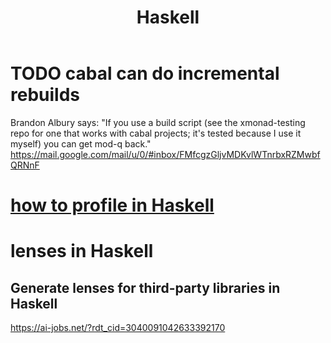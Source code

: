:PROPERTIES:
:ID:       784007e7-b851-4988-beaa-b8e4a9657357
:END:
#+title: Haskell
* TODO cabal can do incremental rebuilds
  Brandon Albury says:
  "If you use a build script (see the xmonad-testing repo for one that works with cabal projects; it's tested because I use it myself) you can get mod-q back."
  https://mail.google.com/mail/u/0/#inbox/FMfcgzGljvMDKvlWTnrbxRZMwbfQRNnF
* [[id:cbd1f56f-efef-4302-b309-e21ca0c1b677][how to profile in Haskell]]
* lenses in Haskell
** Generate lenses for third-party libraries in Haskell
https://ai-jobs.net/?rdt_cid=3040091042633392170
